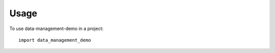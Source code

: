 =====
Usage
=====

To use data-management-demo in a project::

    import data_management_demo
